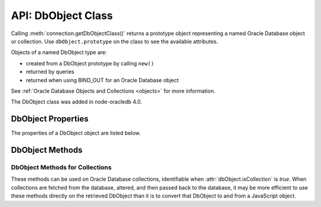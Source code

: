 .. _dbobjectclass:

*******************
API: DbObject Class
*******************

Calling :meth:`connection.getDbObjectClass()` returns a prototype object
representing a named Oracle Database object or collection. Use
``dbObject.prototype`` on the class to see the available attributes.

Objects of a named DbObject type are:

- created from a DbObject prototype by calling ``new()``
- returned by queries
- returned when using BIND_OUT for an Oracle Database object

See :ref:`Oracle Database Objects and Collections <objects>` for more
information.

The DbObject class was added in node-oracledb 4.0.

.. _dbobjectproperties:

DbObject Properties
===================

The properties of a DbObject object are listed below.

.. attribute:: dbObject.attributes

    This read-only property is an object. When :attr:`dbObject.isCollection`
    is *false*, this will be an object containing attributes corresponding to
    the Oracle Database object attributes. The name of each attribute follows
    normal Oracle casing semantics.

    Each attribute will have an object that contains:

    - ``type``: The value of one of the :ref:`Oracle Database Type
      Constants <oracledbconstantsdbtype>`, such as 2010 for
      ``oracledb.DB_TYPE_NUMBER`` and 2023 for ``oracledb.DB_TYPE_OBJECT``.
    - ``typeName``: A string corresponding to the type, such as “VARCHAR2”
      or “NUMBER”. When the attribute is a DbObject, it will contain the
      name of the object.
    - ``typeClass``: Set if the value of ``type`` is a DbObject. It is the
      DbObject class for the attribute.
    - ``precision``: The precision of the attribute when the attribute's type
      is ``oracledb.DB_TYPE_NUMBER``. For all other types, the value returned
      is *undefined*.
    - ``scale``: The scale of the attribute when the attribute's type is
      ``oracledb.DB_TYPE_NUMBER``. For all other types, the value returned is
      *undefined*.
    - ``maxSize``: The maximum size (in bytes) of the attribute when the
      attribute's type is one of ``oracledb.DB_TYPE_CHAR``,
      ``oracledb.DB_TYPE_NCHAR``, ``oracledb.DB_TYPE_NVARCHAR``,
      ``oracledb.DB_TYPE_RAW``, or ``oracledb.DB_TYPE_VARCHAR``. For all other
      types, the value returned is *undefined*.

    For example:

    .. code-block:: javascript

        attributes: {
          STREET_NUMBER: { type: 2, typeName: 'NUMBER' },
          LOCATION: {
            type: 2023,
            typeName: 'MDSYS.SDO_POINT_TYPE',
            typeClass: [Function]
          }
          PROPERTY_NAME: {
            type: 2001,
            typeName: 'VARCHAR',
            maxSize: 10
          }
          PROPERTY_VALUE: {
            type: 2010,
            typeName: 'NUMBER',
            precision: 12,
            scale: 2
          }
        }

    .. versionchanged:: 6.9

        The ``precision``, ``scale``, and ``maxSize`` attributes were added to
        this property.

.. attribute:: dbObject.elementType

    This read-only property is a number. When :attr:`dbObject.isCollection` is
    *true*, this will have a value corresponding to one of the
    :ref:`Oracle Database Type Constants <oracledbconstantsdbtype>`.

.. attribute:: dbObject.elementTypeClass

    This read-only property is an object. When :attr:`dbObject.isCollection`
    is *true* and the elements in the collection refer to database objects,
    this property provides the type class information of the elements.

.. attribute:: dbObject.elementTypeName

    This read-only property is a string. When :attr:`dbObject.isCollection` is
    *true*, this will have the name of the element type, such as “VARCHAR2”
    or “NUMBER”.

.. attribute:: dbObject.fqn

    This read-only property is a string which specifies the fully qualified
    name of the Oracle Database object or collection.

.. attribute:: dbObject.isCollection

    This read-only property is a boolean value. It is *true* if the
    Oracle object is a collection and *false* otherwise.

.. attribute:: dbObject.length

    This read-only property is a number. When :attr:`dbObject.isCollection` is
    *true*, this will have the number of elements in the collection. It is
    *undefined* for non-collections.

.. attribute:: dbObject.name

    This read-only property is a string which identifies the name of the
    Oracle Database object or collection.

.. attribute:: dbObject.packageName

    .. versionadded:: 6.2

    This read-only property is a string which identifies the name of the
    package, if the type refers to a PL/SQL type. Otherwise, it returns
    *undefined*.

.. attribute:: dbObject.schema

    This read-only property is a string which identifies the schema owning
    the Oracle Database object or collection.

.. _dbobjectmethods:

DbObject Methods
================

.. _dbobjectmethodscolls:

DbObject Methods for Collections
--------------------------------

These methods can be used on Oracle Database collections, identifiable
when :attr:`dbObject.isCollection` is *true*. When collections are fetched
from the database, altered, and then passed back to the database, it may be
more efficient to use these methods directly on the retrieved DbObject than
it is to convert that DbObject to and from a JavaScript object.

.. method:: dbObject.append(value)

    Adds the given value to the end of the collection. If no elements exist
    in the collection, this creates an element at index 0. Otherwise, it
    creates an element at the index position immediately following the highest
    index available in the collection.

.. method:: dbObject.deleteElement(Number index)

    Deletes the value from collection at the given index.

.. method:: dbObject.getElement(Number index)

    Returns the value associated with the given index. If no element exists at
    that index, an exception is raised.

.. method:: dbObject.getFirstIndex()

    Returns the first index for later use to obtain the value.

.. method:: dbObject.getKeys()

    Returns a JavaScript array containing the ‘index’ keys.

.. method:: dbObject.getLastIndex()

    To obtain the last index for later use to obtain a value.

.. method:: dbObject.getNextIndex(Number index)

    Returns the next index value for later use to obtain a value. If there
    are no elements in the collection following the specified index, it
    returns *undefined*.

    If the passed-in ``index`` parameter is not found in the :ref:`associative
    array collection types indexed by integers <indexbyplsinteger>`, then this
    method returns the next available higher index found in the associative
    array.

.. method:: dbObject.getPrevIndex(Number index)

    Returns the previous index for later use to obtain the value. If there
    are no elements in the collection preceding the specified index, it
    returns *undefined*.

    If the passed-in ``index`` parameter is not found in the :ref:`associative
    array collection types indexed by integers <indexbyplsinteger>`, then this
    method returns the next available lower index found in the associative
    array.

.. method:: dbObject.hasElement(Number index)

    Returns *true* if an element exists in the collection at the given
    index. Returns *false* otherwise.

.. method:: dbObject.setElement(Number index, value)

    To set the given value at the position of the given index.

.. method:: dbObject.getValues()

    Returns an array of element values as a JavaScript array in key order.

.. method:: dbObject.toMap()

    Returns a map object for the collection types indexed by PLS_INTEGER where
    the collection’s indexes are the keys and the elements are its values. See
    :ref:`indexbyplsinteger` for example.

    .. versionadded:: 6.4

.. method:: dbObject.copy()

    Creates a copy of the object and returns it. For Thick mode, this method
    requires Oracle Client libraries 12.2 or higher, if you are copying
    :ref:`PL/SQL collection VARRAY types <plsqlvarray>`.

    .. versionadded:: 6.8

.. method:: dbObject.trim(count)

    Trims the specified number of elements from the end of the collection.
